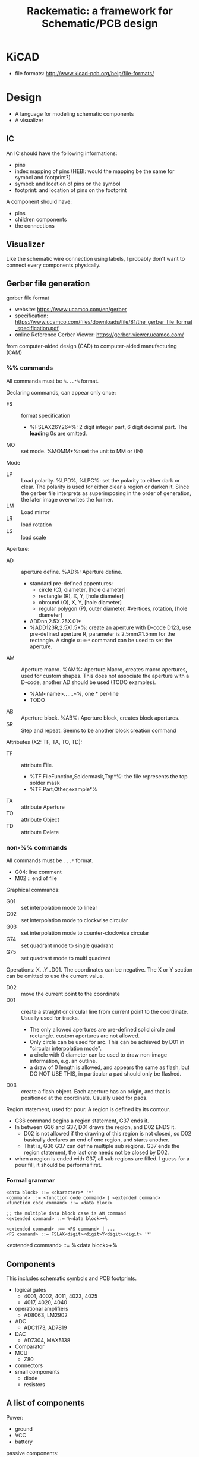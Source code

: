 #+TITLE: Rackematic: a framework for Schematic/PCB design

* KiCAD
- file formats: http://www.kicad-pcb.org/help/file-formats/

* Design

- A language for modeling schematic components
- A visualizer

** IC
An IC should have the following informations:
- pins
- index mapping of pins (HEBI: would the mapping be the same for
  symbol and footprint?)
- symbol: and location of pins on the symbol
- footprint: and location of pins on the footprint

A component should have:
- pins
- children components
- the connections

** Visualizer
Like the schematic wire connection using labels, I probably don't want
to connect every components physically.

** Gerber file generation
gerber file format
- website: https://www.ucamco.com/en/gerber
- specification:
  https://www.ucamco.com/files/downloads/file/81/the_gerber_file_format_specification.pdf
- online Reference Gerber Viewer: https://gerber-viewer.ucamco.com/

from computer-aided design (CAD) to computer-aided manufacturing (CAM)

*** %% commands
All commands must be =%...*%= format.

Declaring commands, can appear only once:
- FS :: format specification
  - %FSLAX26Y26*%: 2 digit integer part, 6 digit decimal part. The
    *leading* 0s are omitted.
- MO :: set mode. %MOMM*%: set the unit to MM or (IN)

Mode
- LP :: Load polarity. %LPD%, %LPC%: set the polarity to either dark
  or clear. The polarity is used for either clear a region or darken
  it. Since the gerber file interprets as superimposing in the order
  of generation, the later image overwrites the former.
- LM :: Load mirror
- LR :: load rotation
- LS :: load scale


Aperture:
  - AD :: aperture define. %AD%: Aperture define.
    - standard pre-defined appentures: 
      - circle (C), diameter, [hole diameter]
      - rectangle (R), X, Y, [hole diameter]
      - obround (O), X, Y, [hole diameter]
      - regular polygon (P), outer diameter, #vertices, rotation, [hole diameter]
    - ADDnn,2.5X.25X.01*
    - %ADD123R,2.5X1.5*%: create an aperture with D-code D123, use
      pre-defined aperture R, parameter is 2.5mmX1.5mm for the
      rectangle. A single =D100*= command can be used to set the
      aperture.
  - AM :: Aperture macro.  %AM%: Aperture Macro, creates macro
    apertures, used for custom shapes. This does not associate the
    aperture with a D-code, another AD should be used (TODO examples).
    - %AM<name>*...*...*%, one * per-line
    - TODO
  - AB :: Aperture block. %AB%: Aperture block, creates block
    apertures.
  - SR :: Step and repeat. Seems to be another block creation command

Attributes (X2: TF, TA, TO, TD):
- TF :: attribute File. 
  - %TF.FileFunction,Soldermask,Top*%: the file represents the top
    solder mask
  - %TF.Part,Other,example*%
- TA :: attribute Aperture
- TO :: attribute Object
- TD :: attribute Delete

*** non-%% commands
All commands must be =...*= format.

- G04: line comment
- M02 :: end of file

Graphical commands:
- G01 :: set interpolation mode to linear
- G02 :: set interpolation mode to clockwise circular
- G03 :: set interpolation mode to counter-clockwise circular
- G74 :: set quadrant mode to single quadrant
- G75 :: set quadrant mode to multi quadrant

Operations: X...Y...D01. The coordinates can be negative. The X or Y
section can be omitted to use the current value.
- D02 :: move the current point to the coordinate
- D01 :: create a straight or circular line from current point to the
  coordinate. Usually used for tracks.
  - The only allowed apertures are pre-defined solid circle and
    rectangle. custom apertures are not allowed.
  - Only circle can be used for arc. This can be achieved by D01 in
    "circular interpolation mode".
  - a circle with 0 diameter can be used to draw non-image
    information, e.g. an outline.
  - a draw of 0 length is allowed, and appears the same as flash, but
    DO NOT USE THIS, in particular a pad should only be flashed.
- D03 :: create a flash object. Each aperture has an origin, and that is
  positioned at the coordinate. Usually used for pads.

Region statement, used for pour. A region is defined by its contour.
- G36 command begins a region statement, G37 ends it. 
- In between G36 and G37, D01 draws the region, and D02 ENDS it. 
  - D02 is not allowed if the drawing of this region is not closed, so
    D02 basically declares an end of one region, and starts
    another. 
  - That is, G36 G37 can define multiple sub regions. G37 ends the
    region statement, the last one needs not be closed by D02.
- when a region is ended with G37, all sub regions are filled. I guess
  for a pour fill, it should be performs first.

*** Formal grammar

#+BEGIN_EXAMPLE
<data block> ::= <character>* '*'
<command> ::= <function code command> | <extended command>
<function code command> ::= <data block>

;; the multiple data block case is AM command
<extended command> ::= %<data block>+%

<extended command> :== <FS command> | ...
<FS command> ::= FSLAX<digit><digit>Y<digit><digit> '*'
#+END_EXAMPLE

<extended command> ::= %<data block>+%







** Components

This includes schematic symbols and PCB footprints.

- logical gates
  - 4001, 4002, 4011, 4023, 4025
  - 4017, 4020, 4040
- operational amplifiers
  - AD8063, LM2902
- ADC
  - ADC1173, AD7819
- DAC
  - AD7304, MAX5138
- Comparator
- MCU
  - Z80
- connectors
- small components
  - diode
  - resistors

** A list of components

Power:
- ground
- VCC
- battery

passive components:
- resistors (R)
- capacitors (C)
- coils (L)
- push buttons (SW)
- switches (SW) (single pull double throw)

active components:
- diodes (D)
- transistors (Q):
  - BJT: NPN, PNP
  - MOSFET: N-channel, P-channel
- Op Amps (U)
- IC (U):
  - circle: inverted, active low
  - triangle: clock signal

wires connections:
- not connected (draw a curve or just leave it there but no dot)
- dot connected

** sections of schematic
*** power section
- decoupling capacitors
- voltage divider resistors, selected by op-amps (e.g. LMV358) to
  select 3.3v or 5v
*** (power) LED section
- LED
- current limiting resistors

*** voltage regulator (e.g. 7805)
- decoupling capacitors on both input and output of the voltage regulator
- 3v3 volt regulator (e.g. LP2985, NCP1117)
- barrel jack for power input

Some tips:
- for linear regulator, the output capacitor should be smaller than
  the input capacitor
- the output capacitor is a filter capacitor
- the input capacitor is a decoupling capacitor, since it decouples it
  from the input power

*** reset button
- button
- pull-up resistors

*** IC
- ATMega328 (just a lot of pins)
- oscillator (crystral)

** Frequently used components
- 7805 voltage regulator
- pin headers

** Start with an Arduino Uno
- bootloader auto-reset
- USB socket
- ICSP (SPI, i.e. MISO, MOSI, SCK, RESET) header for programming the
  Arduino bootloader
- serial to USB chip (e.g. FTDI)

Custom Arduino Design Series, Schematic, PCB, Test
https://www.youtube.com/playlist?list=PLRIGIzu0Z7KllhKqPsNDwitjpK45SHoKg

* Examples
** 555 timer
** Arduino Uno
** Novena laptop
